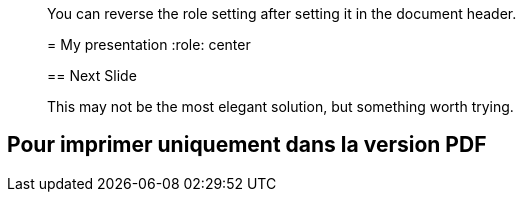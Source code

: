 [quote]
____
You can reverse the role setting after setting it in the document header.

= My presentation
:role: center

:!role:

== Next Slide

This may not be the most elegant solution, but something worth trying.
____


== Pour imprimer uniquement dans la version PDF

[source]
----

ifdef::backend-pdf[]
[NOTE]
====
En effet il est important de pouvoir donner plus de détail ici.
====
endif::[]


----